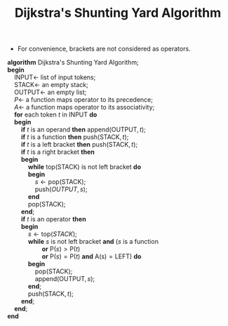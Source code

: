 #+TITLE: Dijkstra's Shunting Yard Algorithm
#+OPTIONS: html-style:nil p:t
#+HTML_HEAD: <link rel="stylesheet" type="text/css" href="../../static/css/reset.css" />
#+HTML_HEAD: <link rel="stylesheet" type="text/css" href="../../static/css/style.css" />
#+HTML_HEAD: <script src="../../static/js/jquery.js"></script>
#+HTML_HEAD: <script src="../../static/js/script-homepage.js"></script>

+ For convenience, brackets are not considered as operators.
#+BEGIN_VERSE
*algorithm* Dijkstra's Shunting Yard Algorithm;
*begin*
    $\mbox{INPUT} \leftarrow$ list of input tokens;
    $\mbox{STACK} \leftarrow$ an empty stack;
    $\mbox{OUTPUT} \leftarrow$ an empty list;
    $P\leftarrow$ a function maps operator to its precedence;
    $A\leftarrow$ a function maps operator to its associativity;
    *for* each token $t$ in $\mbox{INPUT}$ *do*
    *begin*
        *if* $t$ is an operand *then* $\mbox{append}(\mbox{OUTPUT}, t)$;
        *if* $t$ is a function *then* $\mbox{push}(\mbox{STACK}, t)$;
        *if* $t$ is a left bracket *then* $\mbox{push}(\mbox{STACK}, t)$;
        *if* $t$ is a right bracket *then*
        *begin*
            *while* $\mbox{top}(\mbox{STACK})$ is not left bracket *do*
            *begin*
                $s \leftarrow \mbox{pop}(\mbox{STACK})$;
                $\mbox{push}(OUTPUT, s)$;
            *end*
            $\mbox{pop}(\mbox{STACK})$;
        *end*;
        *if* $t$ is an operator *then*
        *begin*
            $s \leftarrow \mbox{top}(STACK)$;
            *while* $s$ is not left bracket *and* ($s$ is a function
                    *or* $\mbox{P}(s) > \mbox{P}(t)$
                    *or* $\mbox{P}(s) = \mbox{P}(t)$ *and* $\mbox{A(s)} = \mbox{LEFT}$) *do*
            *begin*
                $\mbox{pop}(\mbox{STACK})$;
                $\mbox{append}(\mbox{OUTPUT}, s)$;
            *end*;
            $\mbox{push}(\mbox{STACK}, t)$;
        *end*;
    *end*;
*end*
#+END_VERSE
